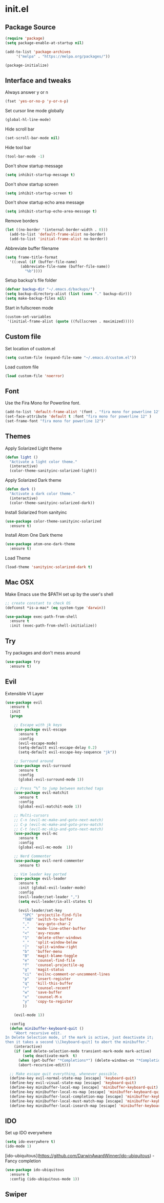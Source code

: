 #+STARTUP: content
* init.el
** Package Source
   #+BEGIN_SRC emacs-lisp
     (require 'package)
     (setq package-enable-at-startup nil)

     (add-to-list 'package-archives
		  '("melpa" . "https://melpa.org/packages/"))

     (package-initialize)
   #+END_SRC

** Interface and tweaks
   Always answer y or n
   #+BEGIN_SRC emacs-lisp
     (fset 'yes-or-no-p 'y-or-n-p)
   #+END_SRC

   Set cursor line mode globally
   #+BEGIN_SRC emacs-lisp
     (global-hl-line-mode)
   #+END_SRC

   Hide scroll bar
   #+BEGIN_SRC emacs-lisp
     (set-scroll-bar-mode nil)
   #+END_SRC

   Hide tool bar
   #+BEGIN_SRC emacs-lisp
     (tool-bar-mode -1)
   #+END_SRC

   Don't show startup message
   #+BEGIN_SRC emacs-lisp
     (setq inhibit-startup-message t)
   #+END_SRC

   Don't show startup screen
   #+BEGIN_SRC emacs-lisp
     (setq inhibit-startup-screen t)
   #+END_SRC

   Don't show startup echo area message
   #+BEGIN_SRC emacs-lisp
     (setq inhibit-startup-echo-area-message t)
   #+END_SRC

   Remove borders
   #+BEGIN_SRC emacs-lisp
     (let ((no-border '(internal-border-width . 0)))
       (add-to-list 'default-frame-alist no-border)
       (add-to-list 'initial-frame-alist no-border))
   #+END_SRC

   Abbreviate buffer filename
   #+BEGIN_SRC emacs-lisp
     (setq frame-title-format
	   '((:eval (if (buffer-file-name)
			(abbreviate-file-name (buffer-file-name))
		      "%b"))))
   #+END_SRC

   Setup backup's file folder
   #+BEGIN_SRC emacs-lisp
     (defvar backup-dir "~/.emacs.d/backups/")
     (setq backup-directory-alist (list (cons "." backup-dir)))
     (setq make-backup-files nil)
   #+END_SRC

   Start in fullscreen mode
   #+BEGIN_SRC emacs-lisp
     (custom-set-variables
      '(initial-frame-alist (quote ((fullscreen . maximized)))))
   #+END_SRC

** Custom file
   Set location of custom.el
   #+BEGIN_SRC emacs-lisp
      (setq custom-file (expand-file-name "~/.emacs.d/custom.el"))
   #+END_SRC

   Load custom file
   #+BEGIN_SRC emacs-lisp
      (load custom-file 'noerror)
   #+END_SRC

** Font
   Use the Fira Mono for Powerline font.
   #+BEGIN_SRC emacs-lisp
      (add-to-list 'default-frame-alist '(font . "fira mono for powerline 12" ))
      (set-face-attribute 'default t :font "fira mono for powerline 12" )
      (set-frame-font "fira mono for powerline 12")'
   #+END_SRC

** Themes
   Apply Solarized Light theme
   #+BEGIN_SRC emacs-lisp
     (defun light ()
       "Activate a light color theme."
       (interactive)
       (color-theme-sanityinc-solarized-light))
   #+END_SRC

   Apply Solarized Dark theme
   #+BEGIN_SRC emacs-lisp
     (defun dark ()
       "Activate a dark color theme."
       (interactive)
       (color-theme-sanityinc-solarized-dark))
   #+END_SRC

   Install Solarized from sanityinc
   #+BEGIN_SRC emacs-lisp
    (use-package color-theme-sanityinc-solarized
      :ensure t)
   #+END_SRC

   Install Atom One Dark theme
   #+BEGIN_SRC emacs-lisp
     (use-package atom-one-dark-theme
       :ensure t)
   #+END_SRC

   Load Theme
   #+BEGIN_SRC emacs-lisp
     (load-theme 'sanityinc-solarized-dark t)
   #+END_SRC

** Mac OSX
   Make Emacs use the $PATH set up by the user's shell
   #+BEGIN_SRC emacs-lisp
     ;; create constant to check OS
     (defconst *is-a-mac* (eq system-type 'darwin))

     (use-package exec-path-from-shell
       :ensure t
       :init (exec-path-from-shell-initialize))
   #+END_SRC

** Try
   Try packages and don't mess around
   #+BEGIN_SRC emacs-lisp
     (use-package try
       :ensure t)
   #+END_SRC

** Evil
   Extensible VI Layer
   #+BEGIN_SRC emacs-lisp
     (use-package evil
       :ensure t
       :init
       (progn

         ;; Escape with jk keys
         (use-package evil-escape
           :ensure t
           :config
           (evil-escape-mode)
           (setq-default evil-escape-delay 0.2)
           (setq-default evil-escape-key-sequence "jk"))

         ;; Surround around
         (use-package evil-surround
           :ensure t
           :config
           (global-evil-surround-mode 1))

         ;; Press “%” to jump between matched tags
         (use-package evil-matchit
           :ensure t
           :config
           (global-evil-matchit-mode 1))

         ;; Multi-cursors
         ;; C-n (evil-mc-make-and-goto-next-match)
         ;; C-p (evil-mc-make-and-goto-prev-match)
         ;; C-t (evil-mc-skip-and-goto-next-match)
         (use-package evil-mc
           :ensure t
           :config
           (global-evil-mc-mode  1))

         ;; Nerd Commenter
         (use-package evil-nerd-commenter
           :ensure t)

         ;; Vim leader key ported
         (use-package evil-leader
           :ensure t
           :init (global-evil-leader-mode)
           :config
           (evil-leader/set-leader ",")
           (setq evil-leader/in-all-states t)

           (evil-leader/set-key
             "SPC" 'projectile-find-file
             "TAB" 'switch-to-buffer
             ","   'avy-goto-char-2
             "."   'mode-line-other-buffer
             "<"   'avy-resume
             "1"   'delete-other-windows
             "_"   'split-window-below
             "|"   'split-window-right
             "b"   'buffer-menu
             "B"   'magit-blame-toggle
             "e"   'counsel-find-file
             "f"   'counsel-projectile-ag
             "g"   'magit-status
             "ci"  'evilnc-comment-or-uncomment-lines
             "p"   'insert-register
             "q"   'kill-this-buffer
             "r"   'counsel-recentf
             "w"   'save-buffer
             "x"   'counsel-M-x
             "y"   'copy-to-register
             ))

         (evil-mode 1))

       :config
       (defun minibuffer-keyboard-quit ()
         "Abort recursive edit.
     In Delete Selection mode, if the mark is active, just deactivate it;
     then it takes a second \\[keyboard-quit] to abort the minibuffer."
         (interactive)
         (if (and delete-selection-mode transient-mark-mode mark-active)
             (setq deactivate-mark  t)
           (when (get-buffer "*Completions*") (delete-windows-on "*Completions*"))
           (abort-recursive-edit)))

       ;; Make escape quit everything, whenever possible.
       (define-key evil-normal-state-map [escape] 'keyboard-quit)
       (define-key evil-visual-state-map [escape] 'keyboard-quit)
       (define-key minibuffer-local-map [escape] 'minibuffer-keyboard-quit)
       (define-key minibuffer-local-ns-map [escape] 'minibuffer-keyboard-quit)
       (define-key minibuffer-local-completion-map [escape] 'minibuffer-keyboard-quit)
       (define-key minibuffer-local-must-match-map [escape] 'minibuffer-keyboard-quit)
       (define-key minibuffer-local-isearch-map [escape] 'minibuffer-keyboard-quit))
   #+END_SRC

** IDO
   Set up IDO everywhere
   #+BEGIN_SRC emacs-lisp
     (setq ido-everywhere t)
     (ido-mode 1)
   #+END_SRC

   [ido-ubiquitous](https://github.com/DarwinAwardWinner/ido-ubiquitous) - Fancy completion
   #+BEGIN_SRC emacs-lisp
     (use-package ido-ubiquitous
       :ensure t
       :config (ido-ubiquitous-mode 1))
   #+END_SRC

** Swiper
   [Smex](https://github.com/nonsequitur/smex) - M-x enhancement
   #+BEGIN_SRC emacs-lisp
     (use-package smex
       :ensure t)
   #+END_SRC

   Counsel
   #+BEGIN_SRC emacs-lisp
     (use-package counsel
       :ensure t)
   #+END_SRC

   [FLX](https://github.com/lewang/flx) - Fuzzy match
   #+BEGIN_SRC emacs-lisp
     (use-package flx
       :ensure t)
   #+END_SRC

   [Swiper](https://github.com/abo-abo/swiper)
   #+BEGIN_SRC emacs-lisp
     (use-package swiper
       :ensure t
       :bind (("C-s" . swiper)
              ("M-x" . counsel-M-x)
              ("C-c C-f" . counsel-find-file))
       :config
       (ivy-mode 1)
       (setq ivy-use-virtual-buffers t)
       (setq ivy-count-format "(%d/%d) ")

       (setq ivy-re-builders-alist
             '((ivy-switch-buffer . ivy--regex-plus)
               (t . ivy--regex-fuzzy)))
       )
   #+END_SRC

   Use ibuffer to list buffers
   #+BEGIN_SRC emacs-lisp
     (defalias 'list-buffers 'ibuffer)
     ;;(defalias 'list-buffers 'ibuffer-other-window)
   #+END_SRC

** Projectile
   Project Interaction Library
   #+BEGIN_SRC emacs-lisp
     (use-package projectile
       :ensure t
       :config
       (projectile-global-mode))
   #+END_SRC

   Counsel's Integration
   #+BEGIN_SRC emacs-lisp
     (use-package counsel-projectile
       :ensure t
       :config
       (counsel-projectile-on))
   #+END_SRC

** AG
   Silver Search
   #+BEGIN_SRC emacs-lisp
     (use-package ag
       :ensure t
       :config
       (setq ag-executable "/usr/local/bin/ag"))
   #+END_SRC

** Linum
   Line numbers
   #+BEGIN_SRC emacs-lisp
     (use-package linum-relative
       :ensure t
       :bind (("<f7>" . linum-mode))
       :init
       (global-linum-mode t)
       (linum-relative-mode t)
       :config
       (linum-mode)
       (custom-set-faces
        '(linum-relative-current-face ((t (:foreground "#fdf6e3" :background "#073642" :weight bold)))))
       (setq linum-relative-current-symbol ""))
   #+END_SRC

** Avy
   Jump to things
   #+BEGIN_SRC emacs-lisp
     (use-package avy
       :ensure t)
   #+END_SRC

** Parens
   Smartparens
   #+BEGIN_SRC emacs-lisp
     (use-package smartparens
       :ensure t)
   #+END_SRC

   Rainbow delimiters
   #+BEGIN_SRC emacs-lisp
     (use-package rainbow-delimiters
      :ensure t)
   #+END_SRC

** Magit
   A Git Porcelain
   #+BEGIN_SRC emacs-lisp
     (use-package magit
       :ensure t)
   #+END_SRC

** Emmet
   Greatly improves HTML & CSS workflow
   #+BEGIN_SRC emacs-lisp
     (use-package emmet-mode
       :ensure t
       :config
       (add-hook 'sgml-mode-hook 'emmet-mode)
       (add-hook 'css-mode-hook 'emmet-mode)
       (add-hook 'web-mode-hook 'emmet-mode))
   #+END_SRC

** Flycheck
   On the fly syntax checking
   #+BEGIN_SRC emacs-lisp
     (use-package flycheck
       :ensure t
       :diminish (flycheck-mode . "fly")
       :config (global-flycheck-mode))
   #+END_SRC

** EditorConfig
   Define and maintain consistent coding styles
   #+BEGIN_SRC emacs-lisp
     (use-package editorconfig
       :ensure t
       :diminish (editorconfig-mode . "editorconfig")
       :config (editorconfig-mode 1))
   #+END_SRC

** Auto Complete
   #+BEGIN_SRC emacs-lisp
     (use-package auto-complete
       :ensure t
       :diminish (auto-complete-mode . "ac")
       :config (ac-config-default))
   #+END_SRC

** Yasnippet
   Template system
   #+BEGIN_SRC emacs-lisp
     (use-package yasnippet
       :ensure t
       :config (yas-global-mode 1))
   #+END_SRC

** PHP
   Install php-mode
   #+BEGIN_SRC emacs-lisp
     (use-package php-mode
       :ensure t
       :config
       ;; delete trailing whitespace on save
       (add-to-list 'write-file-functions 'delete-trailing-whitespace)

       ;; make these variables local
       (make-local-variable 'web-mode-code-indent-offset)
       (make-local-variable 'web-mode-markup-indent-offset)
       (make-local-variable 'web-mode-css-indent-offset)

       ;; set indentation, can set different indentation level for different code type
       (setq web-mode-code-indent-offset 4)
       (setq web-mode-css-indent-offset 2)
       (setq web-mode-markup-indent-offset 2))
   #+END_SRC

   Install autocomplete to php-mode
   #+BEGIN_SRC emacs-lisp
     (use-package ac-php
       :ensure t)
   #+END_SRC

   Minor modes
   #+BEGIN_SRC emacs-lisp
     (defun rzani/php-mode-hook()
       "Configures php-mode"

       ;; Autocomplete
       (auto-complete-mode t)
       (setq ac-sources (append '(ac-source-php) ac-sources))

       ;; Pair brackets
       (electric-pair-mode 1))

     (add-hook 'php-mode-hook 'rzani/php-mode-hook)
   #+END_SRC

   #+RESULTS:
   | rzani/php-mode-hook |

** Web mode
   Install web-mode
   #+BEGIN_SRC emacs-lisp
     (use-package web-mode
       :ensure t
       :mode (("\\.html$" . web-mode)
              ("\\.blade\\.php$" . web-mode))
       :config
       (setq web-mode-engines-alist
             '( ("blade"  . "\\.blade\\.")))

       (setq web-mode-ac-sources-alist
             '(("php" . (ac-source-yasnippet ac-source-php-auto-yasnippets))
               ("html" . (ac-source-emmet-html-aliases ac-source-emmet-html-snippets))
               ("css" . (ac-source-css-property ac-source-emmet-css-snippets)))))
   #+END_SRC

   Minor modes
   #+BEGIN_SRC emacs-lisp
     (defun rzani/web-mode-hook()
       "Configure web-mode-hook"
       (electric-pair-mode -1))

     (add-hook 'web-mode-hook 'rzani/web-mode-hook)
   #+END_SRC

** Org
   #+BEGIN_SRC emacs-lisp
     (defun rzani/org-mode-hook()
       "Configure org-mode")

     (add-hook 'org-mode-hook 'rzani/org-mode-hook)
   #+END_SRC

** ELisp
   #+BEGIN_SRC emacs-lisp
     (defun rzani/elisp-mode-hook()
       "Configures ELisp mode hook"

       ;; Show matching paren
       (show-paren-mode)
       ;; Auto close delimiters
       (smartparens-mode)
       ;; Fancy highlights delimiters
       (rainbow-delimiters-mode))

     (add-hook 'emacs-lisp-mode-hook 'rzani/elisp-mode-hook)
   #+END_SRC

** YML
   #+BEGIN_SRC emacs-lisp
     (use-package yaml-mode
       :ensure t)
   #+END_SRC

** Dockerfile
   #+BEGIN_SRC emacs-lisp
     (use-package dockerfile-mode
       :ensure t)
   #+END_SRC

** Nginx
   #+BEGIN_SRC emacs-lisp
     (use-package nginx-mode
       :ensure t)
   #+END_SRC

** Keymaps
   F5 to refresh buffers
   #+BEGIN_SRC emacs-lisp
     (global-set-key (kbd "<f5>") 'revert-buffer)
     (global-set-key (kbd "C-,") 'rzani/add-comma-end-of-line)
     (global-set-key (kbd "C-;") 'rzani/add-semicolon-end-of-line)
   #+END_SRC
